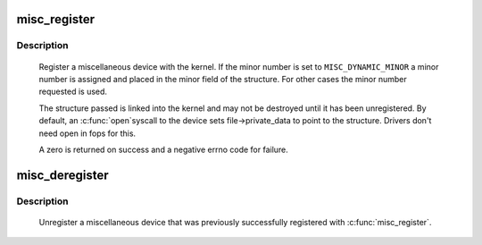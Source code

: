 .. -*- coding: utf-8; mode: rst -*-
.. src-file: drivers/char/misc.c

.. _`misc_register`:

misc_register
=============

.. c:function:: int misc_register(struct miscdevice *misc)

    register a miscellaneous device

    :param struct miscdevice \*misc:
        device structure

.. _`misc_register.description`:

Description
-----------

     Register a miscellaneous device with the kernel. If the minor
     number is set to \ ``MISC_DYNAMIC_MINOR``\  a minor number is assigned
     and placed in the minor field of the structure. For other cases
     the minor number requested is used.

     The structure passed is linked into the kernel and may not be
     destroyed until it has been unregistered. By default, an \ :c:func:`open`\ 
     syscall to the device sets file->private_data to point to the
     structure. Drivers don't need open in fops for this.

     A zero is returned on success and a negative errno code for
     failure.

.. _`misc_deregister`:

misc_deregister
===============

.. c:function:: void misc_deregister(struct miscdevice *misc)

    unregister a miscellaneous device

    :param struct miscdevice \*misc:
        device to unregister

.. _`misc_deregister.description`:

Description
-----------

     Unregister a miscellaneous device that was previously
     successfully registered with \ :c:func:`misc_register`\ .

.. This file was automatic generated / don't edit.


